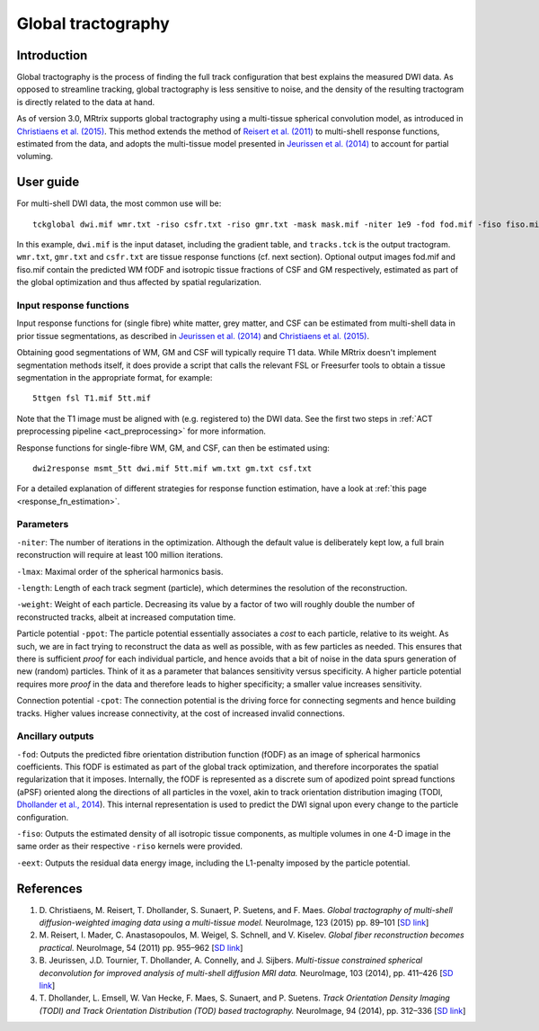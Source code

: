 Global tractography
===================

Introduction
------------

Global tractography is the process of finding the full track
configuration that best explains the measured DWI data. As opposed to
streamline tracking, global tractography is less sensitive to noise, and
the density of the resulting tractogram is directly related to the data
at hand.

As of version 3.0, MRtrix supports global tractography using a
multi-tissue spherical convolution model, as introduced in `Christiaens
et al. (2015) <#references>`__. This method extends the method of
`Reisert et al. (2011) <#references>`__ to multi-shell response
functions, estimated from the data, and adopts the multi-tissue model
presented in `Jeurissen et al. (2014) <#references>`__ to account for
partial voluming.

User guide
----------

For multi-shell DWI data, the most common use will be:

::

    tckglobal dwi.mif wmr.txt -riso csfr.txt -riso gmr.txt -mask mask.mif -niter 1e9 -fod fod.mif -fiso fiso.mif tracks.tck

In this example, ``dwi.mif`` is the input dataset, including the
gradient table, and ``tracks.tck`` is the output tractogram. ``wmr.txt``, 
``gmr.txt`` and ``csfr.txt`` are tissue response functions (cf. next 
section). Optional output images fod.mif and fiso.mif contain the 
predicted WM fODF and isotropic tissue fractions of CSF and GM 
respectively, estimated as part of the global optimization and thus 
affected by spatial regularization. 

Input response functions
~~~~~~~~~~~~~~~~~~~~~~~~

Input response functions for (single fibre) white matter, grey matter,
and CSF can be estimated from multi-shell data in prior tissue segmentations, as
described in `Jeurissen et al. (2014) <#references>`__ and `Christiaens
et al. (2015) <#references>`__.

Obtaining good segmentations of WM, GM and CSF will typically require T1 
data. While MRtrix doesn't implement segmentation methods itself, it does 
provide a script that calls the relevant FSL or Freesurfer tools to obtain 
a tissue segmentation in the appropriate format, for example:

::
    
    5ttgen fsl T1.mif 5tt.mif

Note that the T1 image must be aligned with (e.g. registered to) the DWI data. 
See the first two steps in :ref:`ACT preprocessing pipeline <act_preprocessing>` 
for more information.

Response functions for single-fibre WM, GM, and CSF, can then be 
estimated using:

::
    
    dwi2response msmt_5tt dwi.mif 5tt.mif wm.txt gm.txt csf.txt

For a detailed explanation of different strategies for response function 
estimation, have a look at :ref:`this page <response_fn_estimation>`.

Parameters
~~~~~~~~~~

``-niter``: The number of iterations in the optimization. Although the
default value is deliberately kept low, a full brain reconstruction will
require at least 100 million iterations.

``-lmax``: Maximal order of the spherical harmonics basis.

``-length``: Length of each track segment (particle), which determines
the resolution of the reconstruction.

``-weight``: Weight of each particle. Decreasing its value by a factor
of two will roughly double the number of reconstructed tracks, albeit at
increased computation time.

Particle potential ``-ppot``: The particle potential essentially
associates a *cost* to each particle, relative to its weight. As such,
we are in fact trying to reconstruct the data as well as possible, with
as few particles as needed. This ensures that there is sufficient
*proof* for each individual particle, and hence avoids that a bit of
noise in the data spurs generation of new (random) particles. Think of
it as a parameter that balances sensitivity versus specificity. A higher
particle potential requires more *proof* in the data and therefore leads
to higher specificity; a smaller value increases sensitivity.

Connection potential ``-cpot``: The connection potential is the driving
force for connecting segments and hence building tracks. Higher values
increase connectivity, at the cost of increased invalid connections.

Ancillary outputs
~~~~~~~~~~~~~~~~~

``-fod``: Outputs the predicted fibre orientation distribution function 
(fODF) as an image of spherical harmonics coefficients. 
This fODF is estimated as part of the global track optimization, and
therefore incorporates the spatial regularization that it imposes.
Internally, the fODF is represented as a discrete sum of apodized point
spread functions (aPSF) oriented along the directions of all particles in
the voxel, akin to track orientation distribution imaging (TODI, 
`Dhollander et al., 2014 <#references>`__). This internal representation 
is used to predict the DWI signal upon every change to the particle 
configuration.

``-fiso``: Outputs the estimated density of all isotropic tissue
components, as multiple volumes in one 4-D image in the same order as
their respective ``-riso`` kernels were provided.

``-eext``: Outputs the residual data energy image, including the
L1-penalty imposed by the particle potential.

References
----------

1. D. Christiaens, M. Reisert, T. Dhollander, S. Sunaert, P. Suetens,
   and F. Maes. *Global tractography of multi-shell diffusion-weighted
   imaging data using a multi-tissue model.* NeuroImage, 123 (2015) pp.
   89–101 [`SD
   link <http://www.sciencedirect.com/science/article/pii/S1053811915007168>`__\ ]

2. M. Reisert, I. Mader, C. Anastasopoulos, M. Weigel, S. Schnell, and
   V. Kiselev. *Global fiber reconstruction becomes practical.*
   NeuroImage, 54 (2011) pp. 955–962 [`SD
   link <http://www.sciencedirect.com/science/article/pii/S1053811910011973>`__\ ]

3. B. Jeurissen, J.D. Tournier, T. Dhollander, A. Connelly, and J.
   Sijbers. *Multi-tissue constrained spherical deconvolution for
   improved analysis of multi-shell diffusion MRI data.* NeuroImage, 103
   (2014), pp. 411–426 [`SD
   link <http://www.sciencedirect.com/science/article/pii/S1053811914006442>`__\ ]

4. T. Dhollander, L. Emsell, W. Van Hecke, F. Maes, S. Sunaert, and P.
   Suetens. *Track Orientation Density Imaging (TODI) and Track
   Orientation Distribution (TOD) based tractography.* NeuroImage, 94
   (2014), pp. 312–336 [`SD
   link <http://www.sciencedirect.com/science/article/pii/S1053811913012676>`__\ ]


